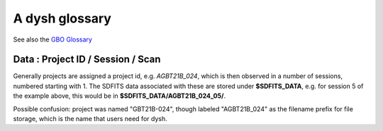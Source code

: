 .. _glossary:

A dysh glossary
---------------

See also the `GBO Glossary <https://gbtdocs.readthedocs.io/en/latest/glossary.html>`_


.. glossary::


    Argus
      A 16-:term:`pixel` W-band (74-116 GHz) focal plane array in use at the GBT. Named after a mythical figure
      with 100 eyes. See also https://www.gb.nrao.edu/argus/

    band
      A coherent section of channels in frequency space, all with
      the same channel width. Sometimes called an IF band. In radio
      astronomy bands are often referred to by an alphabetical designation,
      e.g. L-band covers 1-2 GHz. A summary
      of the bands commonly used at GBO can be found on
      https://gbtdocs.readthedocs.io/en/latest/references/receivers.html#gregorian-receivers

      See also :term:`ifnum` and :term:`IF`

    bank
      Overloaded term for a **band**, possibly referring to hardware.
      For the GBT a bank is one of VEGAS roaches (or more than one?). The closest
      thing is an IF or VEGAS subband.

    baseline
      Baseline is a generic term usually taken to mean the
      instrumental plus continuum bandpass shape in an observed
      spectrum, or changes in the background level in a continuum
      observation.

    beam
      The footprint of one receiver horn on the sky. Argus has a
      4x4 multi-beam receiver, numbered 0 through 15.

      See also :term:`fdnum`

      See also :term:`multi-beam`

    Beam Switching
      This is a variation on position switching using a receiver
      with multiple beams. The "Main" and "Reference" positions on the sky are
      calculated so that the receiver is always pointing at the source. This is most
      useful for point sources. See also :term:`Position Switching`

    BINTABLE
      see also FITS

    blanking
      blanking is a term used in the (VEGAS) correllator, where bad data has been replaced
      with a Not-a-Number value. Not to be confused with the concepts :term:`flagging`
      and :term:`masking` in dysh

    CAL
      see also :term:`SIG` or :term:`REF`

    caloff
      Signal with no calibration diode in the signal path.

    calon
      Signal with a calibration diode in the signal path.

    Chebyshev
      a type of orthogonal polynomial that is commonly used in
      numerical methods due to its optimal convergence properties and
      connection to the Fourier transform.

    cog - Curve of Growth
      ...

    DYSH_DATA
      (optional) environment variable pointing to a directory for a convenient view of
      data for developers.

      See also :term:`SDFITS_DATA`.

    ECSV
      (Enhanced Character Separated Values) a self-describing ascii table format popularized by astropy.
      See also https://github.com/astropy/astropy-APEs/blob/main/APE6.rst

    fdnum
      Feed Number. 0, 1, ...
      Also used as the **fdnum=** keyword in getXX()

      See also :term:`beam`

    FITS
      (Flexible Image Transport System): the export format
      for data-cube, although there is also a waterfall cube
      (time-freq-pixel) cube available.  Unclear what we will use for
      pure spectra.  **SDFITS** seems overly complex. CLASS needs to
      be supported.

    flagging
      flagging is a non-destructive operation, typically done ...
      See also :term:`masking`

      VEGAS flagging.

      flags are set on an sdfits file

    flag files
      SDFITS files can have a separate flag file, which is a small ASCII file

    FWHM
      (Full Width Half Max): the effective resolution of the
      beam if normally given in **FITS** keywords BMAJ,BMIN,BPA.

    Frequency Switching
      This is a variation on position switching using a receiver
      where the IF is changed. The "Main" and "Reference" positions on the sky are
      calculated so that the receiver is always pointing at the source. This is most
      useful for point sources. See also :term:`Position Switching`

    GBTIDL
      Green Bank Telescope Interactive Data Language. The GBT data
      reduction package written in :term:`IDL` for analyzing GBT spectral line
      data.

    getXX()
      Generic name for the dysh access routines, e.g. getps, getfs, getnod etc.

    horn
      Another term used for :term:`beam` or :term:`pixel`.

    IDL
      The Interactive Data Language program, currently of ITT Visual Information Solutions
      but with a long history of owners.

    IF
      Intermediate Frequency, is a frequency to which a carrier wave is shifted as
      an intermediate step in transmission or reception. The terms
      See also :term:`band` and :term:`window` are often used as well, where they
      mean an IF band.

    ifnum
      IF number (0,1,...)
      Also used as the **ifnum=** keyword in getXX().

      See also :term:`band` and :term:`window`

    intnum
      Integration number. 0 being the first.
      Also used as the **intnum=** keyword in getXX()

    KFPA
      K-band Focal Plane Array, a hexagonal set of beams, with a central beam.

    masking
      Masking removes or hides the value in the spectrum.
      As in numpy, as mask value of True means the underlying value is not used.
      while flagging keeps the pixels but attaches a status to them for later filtering or analysis. (google)

      A spectrum flux is an (astropy) Quantity. they don't use masks.

      masks are set on a spectrum (they usually get inherited from the sdfits flags).

      See also :term:`flagging`

    metadata
      describes data. Examples for a spectrum are the RA and DEC associated with the spectrum.
      Typically GBT spectra have 70 items in the metadata, implemented as columns in the
      :term:`BINTABLE`.

    multi-beam
      If an instrument has multiple :term:`beam`s that typically point are different areas in the sky
      (e.g. **Argus** in a 4x4 configuration, and **KFPA** in a 7 beam hexagonal shape).

    Nod or Nodding
      An observing mode where two beams alternatingly look at source and (different) sky.

    Noise Diode
      Use for calibration

      A device with known effective temperature that is coupled to the
      telescope system to give a measure of system temperature
      (Tsys). When the telescope is pointed on blank sky, the noise
      diode is turned on and then off to determine the off-source
      system temperature. This device is alo refered to as the "Cal".

    OTF Mapping
      On-the-fly mapping: in this procedure the telescope is scanned across the sky to
      sample the emission. The samples are then "gridded" into a map (which is not part
      of dysh). See for example `gbtgridder <https://github.com/GreenBankObservatory/gbtgridder>`_

    pixel
      An overloaded term. Sometimes referred to as the :term:`beam`, but usually interpreted
      in image processing as
      the size of a single (usually square) element in a gridded map (e.g. from an OTF), which
      is commonly referred to as a *picture element*.

    plnum
      Polarization number (0,1,...). Usually 0 and 1, but of course up to 4 values could be present
      for a full Stokes.
      Also used as the **plnum=** keyword in getXX()

    polarization
      ...
      Assuming an unpolarized signal,
      averaging the two polarizations will reduce the noise by :math:`sqrt{2}`

    Position Switching
      This is a standard way to obtain spectra by switching
      between a "Main" and "Reference" position on the sky, usually using a single beam. For our
      multi-beam receivers see also :term:`Beam Switching`


    Project ID
      A code designating the year and proposal number, e.g. GBT21B-024.  Data associated with
      a project are found in /home/sdfits (or $SDFITS_DATA), with a slight twist of the name.
      In the example this becomes AGBT21B_024.

    REF
      Reference point. See also :term:`CAL`

    Region
      Region or regions of spectrum, use for flagging/masking,baseline subtraction.

    Scan
       A unit of observing, usually in some common mode.
       GBT differentiates between different types of scans. Scans are typically simple integers,
       starting with 1 (check).


    ScanBlock
      A container for a series of **scan**'s.

      See also :ref:`scanblocks`

    SDFITS
      Single Dish **FITS** format, normally used to store
      raw or even calibrated spectra in a FITS binary table (BINTABLE) format.  Each
      row in a BINTABLE has an attached RA,DEC (and other meta-data),
      plus the whole spectrum. This standard was drafted in 1995 (Liszt),
      and has been implemented by many telescopes (Arecibo, FAST, GBT, Parkes, ....),
      albeit with slightly different conventions.  Also to note is that an SDFITS file
      can have more than one BINTABLE extension.

      See also :ref:`sdfits-reference`

    SDFITS_DATA
      (optional) environment variable pointing to a directory where SDFITS
      project directories and files are stored.

    SFL
      Sanson-Flamsteed projection, sometimes used in gridding OTF maps.
      (the GLS - GLobal Sinusoidal is similar to SFL).

    SIG
      signal - see also CAL

    Spectral Window
      In ALMA commonly abbreviated as **spw**, this is closest to what we call a **bank**,
      or **band**, a set of linearly spaced channels.

      See also :term:`ifnum`

    Spectrum
      A coherent section in frequency space, with its own unique meta-data (such as polarization,
      ra, dec, time). Normally the smallest portion of data we can assign. A spectrum is
      defined by its own seting of *(crval, crpix, cdelt)* in a FITS WCS sense.

    SubBeamNod
      Subreflector Beam Nodding. The getXX() is now called `subbeamnod`

    tcal
      Derive the noise diode temperature from observations

    VEGAS
      Versatile GBT Astronomical Spectrometer - https://www.gb.nrao.edu/vegas/

    waterfall plot
      A plot (or two-dimensional image) that shows time vs. frequency.

    Window
      See **Spectral Window**


Data : Project ID / Session / Scan
~~~~~~~~~~~~~~~~~~~~~~~~~~~~~~~~~~

Generally projects are assigned a project id, e.g. *AGBT21B_024*, which is
then observed in a number of sessions, numbered starting with 1. The SDFITS data associated
with these are stored under **$SDFITS_DATA**, e.g. for session 5 of the example above, this would be
in **$SDFITS_DATA/AGBT21B_024_05/**.

Possible confusion: project was named "GBT21B-024", though labeled "AGBT21B_024" as the
filename prefix for file storage, which is the name that users need for dysh.


.. bands listed in the GBO glossary
.. C   4-8 GHz
.. K   18-26
.. Ka  26-40
.. Ku  12-18
.. L   1-2
.. P   300-1000 MHz
.. Q   40-50
.. S   2-4
.. W   75-111
.. X   8-12
